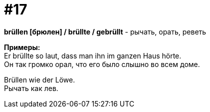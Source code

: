 [#16_017]
= #17
:hardbreaks:

*brüllen [брюлен] / brüllte / gebrüllt* - рычать, орать, реветь

*Примеры:*
Er brüllte so laut, dass man ihn im ganzen Haus hörte.
Он так громко орал, что его было слышно во всем доме.

Brüllen wie der Löwe.
Рычать как лев.